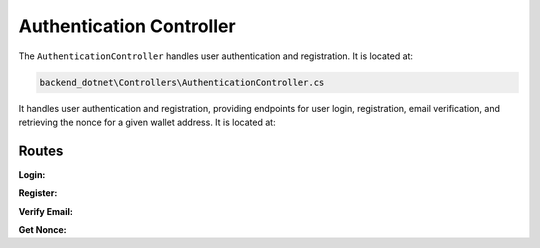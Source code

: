 Authentication Controller
=========================

The ``AuthenticationController`` handles user authentication and registration. It is located at:

.. code-block:: none

    backend_dotnet\Controllers\AuthenticationController.cs

It handles user authentication and registration, providing endpoints for user login, registration, email verification, and retrieving the nonce for a given wallet address. It is located at:

Routes
------

**Login:**

.. http:post:: /Authentication/Login

   Authenticates the user with their credentials.

   :reqjson obj request: The user login request object.
   :resjson obj response: The service response object.

**Register:**

.. http:post:: /Authentication/Register

   Registers a new user with the provided information.

   :reqjson obj request: The user registration request object.
   :resjson obj response: The service response object.

**Verify Email:**

.. http:get:: /Authentication/verify-email

   Verifies the user's email address with a provided token.

   :query string email: The user's email address.
   :query string token: The email verification token.
   :resjson obj response: The service response object.

**Get Nonce:**

.. http:get:: /Authentication/GetNonce/{address}

   Retrieves the nonce for a given wallet address.

   :param string address: The wallet address of the user.
   :resjson obj response: The service response object.
